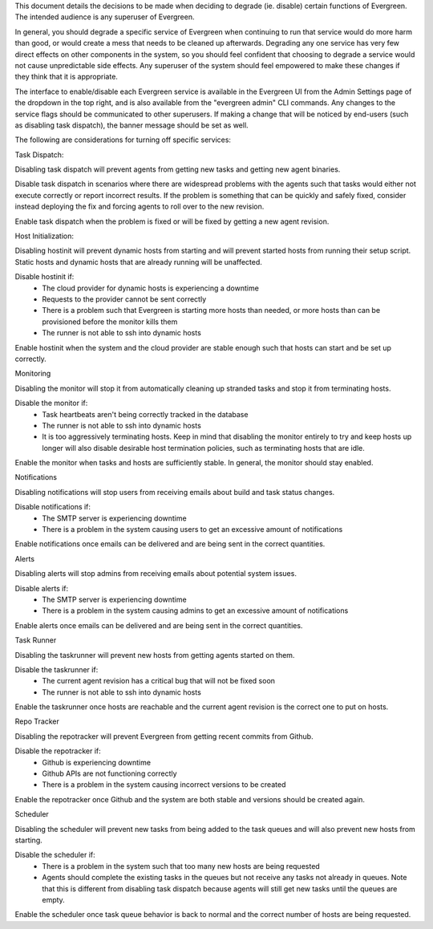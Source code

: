 This document details the decisions to be made when deciding to degrade (ie. disable) certain functions of Evergreen. The intended audience is any superuser of Evergreen.

In general, you should degrade a specific service of Evergreen when continuing to run that service would do more harm than good, or would create a mess that needs to be cleaned up afterwards. Degrading any one service has very few direct effects on other components in the system, so you should feel confident that choosing to degrade a service would not cause unpredictable side effects. Any superuser of the system should feel empowered to make these changes if they think that it is appropriate.

The interface to enable/disable each Evergreen service is available in the Evergreen UI from the Admin Settings page of the dropdown in the top right, and is also available from the "evergreen admin" CLI commands. Any changes to the service flags should be communicated to other superusers. If making a change that will be noticed by end-users (such as disabling task dispatch), the banner message should be set as well.

The following are considerations for turning off specific services:


Task Dispatch:

Disabling task dispatch will prevent agents from getting new tasks and getting new agent binaries.

Disable task dispatch in scenarios where there are widespread problems with the agents such that tasks would either not execute correctly or report incorrect results. If the problem is something that can be quickly and safely fixed, consider instead deploying the fix and forcing agents to roll over to the new revision.

Enable task dispatch when the problem is fixed or will be fixed by getting a new agent revision.


Host Initialization:

Disabling hostinit will prevent dynamic hosts from starting and will prevent started hosts from running their setup script. Static hosts and dynamic hosts that are already running will be unaffected.

Disable hostinit if:
  - The cloud provider for dynamic hosts is experiencing a downtime
  - Requests to the provider cannot be sent correctly
  - There is a problem such that Evergreen is starting more hosts than needed, or more hosts than can be provisioned before the monitor kills them
  - The runner is not able to ssh into dynamic hosts

Enable hostinit when the system and the cloud provider are stable enough such that hosts can start and be set up correctly.


Monitoring

Disabling the monitor will stop it from automatically cleaning up stranded tasks and stop it from terminating hosts.

Disable the monitor if:
  - Task heartbeats aren't being correctly tracked in the database
  - The runner is not able to ssh into dynamic hosts
  - It is too aggressively terminating hosts. Keep in mind that disabling the monitor entirely to try and keep hosts up longer will also disable desirable host termination policies, such as terminating hosts that are idle.

Enable the monitor when tasks and hosts are sufficiently stable. In general, the monitor should stay enabled.


Notifications

Disabling notifications will stop users from receiving emails about build and task status changes.

Disable notifications if:
  - The SMTP server is experiencing downtime
  - There is a problem in the system causing users to get an excessive amount of notifications

Enable notifications once emails can be delivered and are being sent in the correct quantities.


Alerts

Disabling alerts will stop admins from receiving emails about potential system issues.

Disable alerts if:
  - The SMTP server is experiencing downtime
  - There is a problem in the system causing admins to get an excessive amount of notifications

Enable alerts once emails can be delivered and are being sent in the correct quantities.


Task Runner

Disabling the taskrunner will prevent new hosts from getting agents started on them.

Disable the taskrunner if:
  - The current agent revision has a critical bug that will not be fixed soon
  - The runner is not able to ssh into dynamic hosts

Enable the taskrunner once hosts are reachable and the current agent revision is the correct one to put on hosts.


Repo Tracker

Disabling the repotracker will prevent Evergreen from getting recent commits from Github.

Disable the repotracker if:
  - Github is experiencing downtime
  - Github APIs are not functioning correctly
  - There is a problem in the system causing incorrect versions to be created

Enable the repotracker once Github and the system are both stable and versions should be created again.


Scheduler

Disabling the scheduler will prevent new tasks from being added to the task queues and will also prevent new hosts from starting.

Disable the scheduler if:
  - There is a problem in the system such that too many new hosts are being requested
  - Agents should complete the existing tasks in the queues but not receive any tasks not already in queues. Note that this is different from disabling task dispatch because agents will still get new tasks until the queues are empty.

Enable the scheduler once task queue behavior is back to normal and the correct number of hosts are being requested.
